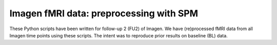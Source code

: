 Imagen fMRI data: preprocessing with SPM
========================================

These Python scripts have been written for follow-up 2 (FU2) of Imagen.
We have (re)processed fMRI data from all Imagen time points using these scripts.
The intent was to reproduce prior results on baseline (BL) data.
